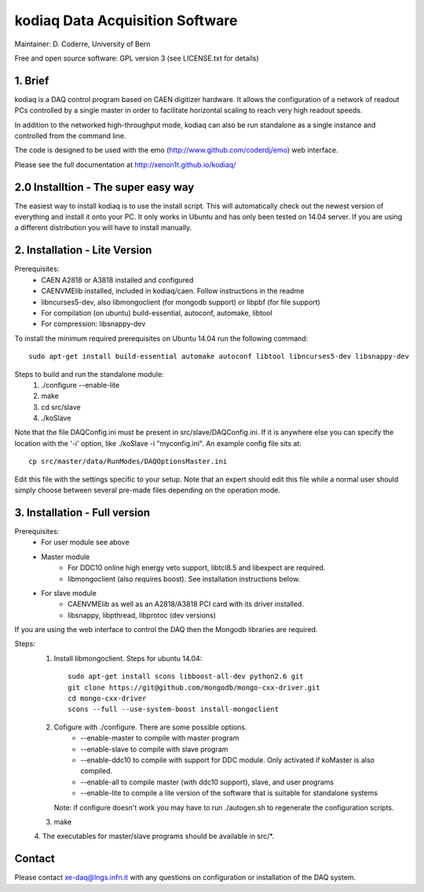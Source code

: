 =======================================
kodiaq Data Acquisition Software
=======================================

Maintainer: D. Coderre, University of Bern

Free and open source software: GPL version 3 (see LICENSE.txt for details)


1. Brief 
----------------------------------

kodiaq is a DAQ control program based on CAEN digitizer hardware. It 
allows the configuration of a network of readout PCs controlled by a 
single master in order to facilitate horizontal scaling to reach very 
high readout speeds. 

In addition to the networked high-throughput mode, kodiaq can also 
be run standalone as a single instance and controlled from the command line.

The code is designed to be used with the emo (http://www.github.com/coderdj/emo)
web interface. 

Please see the full documentation at http://xenon1t.github.io/kodiaq/

2.0 Installtion - The super easy way
-------------------------------------

The easiest way to install kodiaq is to use the install script. This will automatically check out the newest version of everything and install it onto your PC. It only works in Ubuntu and has only been tested on 14.04 server. If you are using a different distribution you will have to install manually.


2. Installation - Lite Version
-----------------------------------------

Prerequisites:
   * CAEN A2818 or A3818 installed and configured
   * CAENVMElib installed, included in kodiaq/caen. Follow instructions in the readme
   * libncurses5-dev, also libmongoclient (for mongodb support) or libpbf (for file support)
   * For compilation (on ubuntu) build-essential, autoconf, automake, libtool
   * For compression: libsnappy-dev

To install the minimum required prerequisites on Ubuntu 14.04 run the following command::

    sudo apt-get install build-essential automake autoconf libtool libncurses5-dev libsnappy-dev                

Steps to build and run the standalone module:
   1. ./configure --enable-lite 
   2. make
   3. cd src/slave
   4. ./koSlave
   
Note that the file DAQConfig.ini must be present in src/slave/DAQConfig.ini. If it is anywhere else you can specify the location with the '-i' option, like ./koSlave -i "myconfig.ini". An example config file sits at::
   
    cp src/master/data/RunModes/DAQOptionsMaster.ini 

Edit this file with the settings specific to your setup. Note that an expert should edit this file while a normal user should simply choose between several pre-made files depending on the operation mode.

3. Installation - Full version
---------------------------------------------

Prerequisites:
   * For user module see above
   * Master module
      * For DDC10 online high energy veto support, libtcl8.5 and libexpect are required.
      * libmongoclient (also requires boost). See installation instructions below.
   * For slave module
      * CAENVMElib as well as an A2818/A3818 PCI card with its driver installed. 
      * libsnappy, libpthread, libprotoc (dev versions)
    

If you are using the web interface to control the DAQ then the Mongodb libraries are required.

Steps:
     1. Install libmongoclient. Steps for ubuntu 14.04::
     		
     		sudo apt-get install scons libboost-all-dev python2.6 git
     		git clone https://git@github.com/mongodb/mongo-cxx-driver.git 
		cd mongo-cxx-driver
		scons --full --use-system-boost install-mongoclient

     2. Cofigure with ./configure. There are some possible options.
         * --enable-master to compile with master program
	 * --enable-slave to compile with slave program
	 * --enable-ddc10 to compile with support for DDC module. Only activated if koMaster is also compiled.
	 * --enable-all to compile master (with ddc10 support), slave, and user programs
	 * --enable-lite to compile a lite version of the software that is suitable for standalone systems	
	Note: if configure doesn't work you may have to run ./autogen.sh to regenerate the configuration scripts.
     3. make
     4. The executables for master/slave programs should be
     available in src/*.
     
   
Contact
---------

Please contact xe-daq@lngs.infn.it with any questions on configuration
or installation of the DAQ system.

